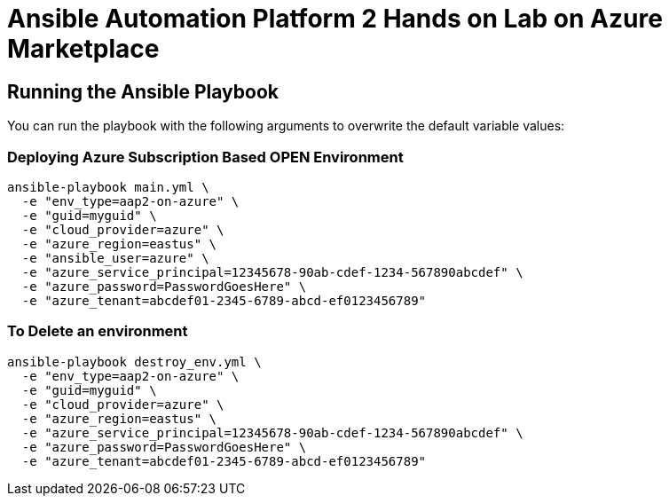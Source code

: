 = Ansible Automation Platform 2 Hands on Lab on Azure Marketplace


== Running the Ansible Playbook

You can run the playbook with the following arguments to overwrite the default variable values:

=== Deploying Azure Subscription Based OPEN Environment

[source,bash]
----
ansible-playbook main.yml \
  -e "env_type=aap2-on-azure" \
  -e "guid=myguid" \
  -e "cloud_provider=azure" \
  -e "azure_region=eastus" \
  -e "ansible_user=azure" \
  -e "azure_service_principal=12345678-90ab-cdef-1234-567890abcdef" \
  -e "azure_password=PasswordGoesHere" \
  -e "azure_tenant=abcdef01-2345-6789-abcd-ef0123456789"
----

=== To Delete an environment
----
ansible-playbook destroy_env.yml \
  -e "env_type=aap2-on-azure" \
  -e "guid=myguid" \
  -e "cloud_provider=azure" \
  -e "azure_region=eastus" \
  -e "azure_service_principal=12345678-90ab-cdef-1234-567890abcdef" \
  -e "azure_password=PasswordGoesHere" \
  -e "azure_tenant=abcdef01-2345-6789-abcd-ef0123456789"
----
